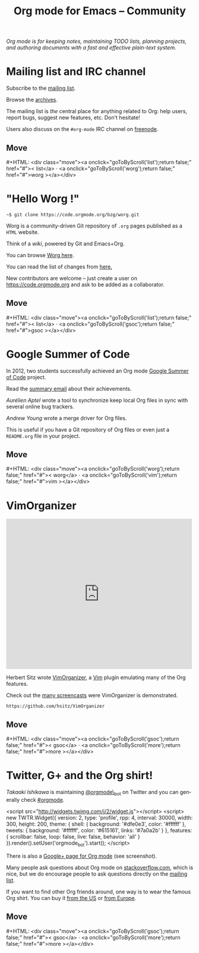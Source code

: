 #+title:       Org mode for Emacs -- Community
#+email:       carsten at orgmode dot org
#+language:    en
#+startup:     hidestars
#+options:     H:3 num:nil toc:nil \n:nil @:t ::t |:t ^:t *:t TeX:t author:nil <:t LaTeX:t
#+keywords:    Org Emacs outline planning note authoring project plain-text LaTeX HTML
#+description: Org: an Emacs Mode for Notes, Planning, and Authoring
#+macro:       updown #+HTML: <div class="move"><a onclick="goToByScroll('$1');return false;" href="#">< $1</a> · <a onclick="goToByScroll('$2');return false;" href="#">$2 ></a></div>
#+html_head:   <link rel="stylesheet" href="org.css" type="text/css" />

#+begin_export html
<div id="top"><p><em>Org mode is for keeping notes, maintaining TODO lists, planning
projects, and authoring documents with a fast and effective plain-text system.</em></p></div>
#+end_export

* Mailing list and IRC channel
  :PROPERTIES:
  :CUSTOM_ID:       list
  :END:

#+ATTR_HTML: :id main-image
[[file:img/list.png]]

Subscribe to the [[https://lists.gnu.org/mailman/listinfo/emacs-orgmode][mailing list]].

Browse the [[http://lists.gnu.org/archive/html/emacs-orgmode/][archives]].

The mailing list is /the/ central place for anything related to Org: help
users, report bugs, suggest new features, etc.  Don't hesitate!

Users also discuss on the =#org-mode= IRC channel on [[http://webchat.freenode.net][freenode]].

** Move
   :PROPERTIES:
   :CUSTOM_ID:       move
   :HTML_CONTAINER_CLASS: move
   :END:

{{{updown(list,worg)}}}

* "Hello Worg !"
  :PROPERTIES:
  :CUSTOM_ID:       worg
  :END:

#+ATTR_HTML: :id main-image
[[file:img/worg.png]]

: ~$ git clone https://code.orgmode.org/bzg/worg.git

Worg is a community-driven Git repository of =.org= pages published as a
=HTML= website.

Think of a /wiki/, powered by Git and Emacs+Org.

You can browse [[https://orgmode.org/worg/][Worg here]].

You can read the list of changes from [[https://code.orgmode.org/bzg/worg][here.]]

New contributors are welcome -- just create a user on
https://code.orgmode.org and ask to be added as a collaborator.

** Move
   :PROPERTIES:
   :CUSTOM_ID:       move
   :HTML_CONTAINER_CLASS: move
   :END:

{{{updown(list,gsoc)}}}

* Google Summer of Code
  :PROPERTIES:
  :CUSTOM_ID:       gsoc
  :END:

#+ATTR_HTML: :id main-image
[[file:img/gsoc2012.png]]

In 2012, two students successfully achieved an Org mode [[http://code.google.com/soc/][Google Summer of
Code]] project.

Read the [[https://orgmode.org/list/876288b78d.fsf@altern.org][summary email]] about their achievements.

/Aurélien Aptel/ wrote a tool to synchronize keep local Org files in sync
with several online bug trackers.

# =~$ git clone git://orgmode.org/org-sync.git=

/Andrew Young/ wrote a merge driver for Org files.

This is useful if you have a Git repository of Org files or even just a
=README.org= file in your project.

# =~$ git clone git://orgmode.org/org-merge-driver.git=

** Move
   :PROPERTIES:
   :CUSTOM_ID:       move
   :HTML_CONTAINER_CLASS: move
   :END:

{{{updown(worg,vim)}}}

* VimOrganizer
  :PROPERTIES:
  :CUSTOM_ID:       vim
  :END:

#+begin_export html
<iframe class="iframe" src="http://player.vimeo.com/video/17182850" width="500" height="404" frameborder="0" webkitAllowFullScreen mozallowfullscreen allowFullScreen></iframe>
#+end_export

Herbert Sitz wrote [[http://www.vim.org/scripts/script.php?script_id%3D3342][VimOrganizer]], a [[http://www.vim.org/][Vim]] plugin emulating many of the
Org features.

Check out the [[https://vimeo.com/17182850][many screencasts]] were VimOrganizer is demonstrated.

=https://github.com/hsitz/VimOrganizer=

** Move
   :PROPERTIES:
   :CUSTOM_ID:       move
   :HTML_CONTAINER_CLASS: move
   :END:

{{{updown(gsoc,more)}}}

* Twitter, G+ and the Org shirt!
  :PROPERTIES:
  :CUSTOM_ID:       more
  :END:

#+ATTR_HTML: :id main-image
[[file:img/gplus.png]]

/Takaaki Ishikawa/ is maintaining [[https://twitter.com/#!/orgmode_bot][@orgmode\_bot]] on Twitter and you can
generally check [[https://twitter.com/#!/search/%2523orgmode][#orgmode]].

#+begin_export
<script src="http://widgets.twimg.com/j/2/widget.js"></script>
<script>
new TWTR.Widget({
  version: 2,
  type: 'profile',
  rpp: 4,
  interval: 30000,
  width: 300,
  height: 200,
  theme: {
    shell: {
      background: '#dfe0e3',
      color: '#ffffff'
    },
    tweets: {
      background: '#ffffff',
      color: '#615161',
      links: '#7a0a2b'
    }
  },
  features: {
    scrollbar: false,
    loop: false,
    live: false,
    behavior: 'all'
  }
}).render().setUser('orgmode_bot').start();
</script>
#+end_export

There is also a [[https://plus.google.com/b/102778904320752967064/102778904320752967064/posts][Google+ page for Org mode]] (see screenshot).

Many people ask questions about Org mode on [[http://stackoverflow.com/questions/tagged/org-mode][stackoverflow.com]], which is
nice, but we do encourage people to ask questions directly on the [[id:list][mailing
list]].

If you want to find other Org friends around, one way is to wear the famous
Org shirt.  You can buy it [[http://orgmode.spreadshirt.com/][from the US]] or [[http://orgmode.spreadshirt.de/][from Europe]].

#+ATTR_HTML: :style float:center; :width 300px
[[file:img/shirts.jpg]]

** Move
   :PROPERTIES:
   :CUSTOM_ID:       move
   :HTML_CONTAINER_CLASS: move
   :END:

{{{updown(gsoc,more)}}}
